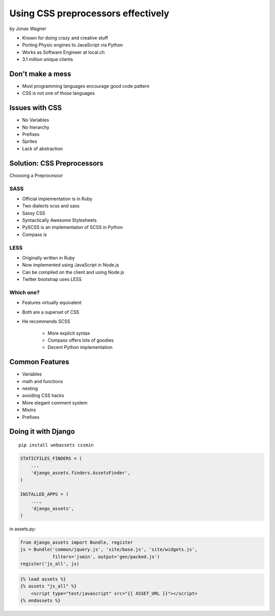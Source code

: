 ===================================
Using CSS preprocessors effectively
===================================

by Jonas Wagner

* Known for doing crazy and creative stuff
* Porting Physic engines to JavaScript via Python
* Works as Software Engineer at local.ch
* 3.1 million unique clients


Don't make a mess
==================

* Most programming languages encourage good code pattern
* CSS is not one of those languages

Issues with CSS
===============

* No Variables
* No hierarchy
* Prefixes
* Sprites
* Lack of abstraction

Solution: CSS Preprocessors
==============================

Choosing a Preprocessor

SASS
----

* Official implementation is in Ruby
* Two dialects scss and sass
* Sassy CSS
* Syntactically Awesome Stylesheets
* PySCSS is an implementaton of SCSS in Python
* Compass is 

LESS
----

* Originally written in Ruby
* Now implemented using JavaScript in Node.js
* Can be compiled on the client and using Node.js
* Twitter bootstrap uses LESS

Which one?
----------

* Features virtually equivalent
* Both are a superset of CSS
* He recommends SCSS

    * More explicit syntax
    * Compass offers lots of goodies
    * Decent Python implementation
    
Common Features
===============

* Variables
* math and functions
* nesting
* avoiding CSS hacks
* More elegant comment system
* Mixins
* Prefixes

Doing it with Django
=====================

.. parsed-literal::

    pip install webassets cssmin
    
.. code-block:: python

    STATICFILES_FINDERS = (
        ...
        'django_assets.finders.AssetsFinder',
    )

    INSTALLED_APPS = (
        ...,
        'django_assets',
    )

in assets.py:

.. code-block:: python

    from django_assets import Bundle, register
    js = Bundle('common/jquery.js', 'site/base.js', 'site/widgets.js',
                filters='jsmin', output='gen/packed.js')
    register('js_all', js)

.. code-block:: django

    {% load assets %}
    {% assets "js_all" %}
        <script type="text/javascript" src="{{ ASSET_URL }}"></script>
    {% endassets %}
